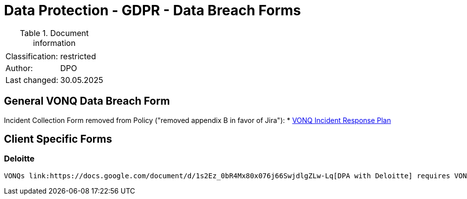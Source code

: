 = Data Protection - GDPR - Data Breach Forms

:toc:
:toclevels: 4

<<<

.Document information
[%autowidth]
|===
| | 
|Classification:
|restricted
|Author:
|DPO
|Last changed:
|30.05.2025
|===

== General VONQ Data Breach Form ==

Incident Collection Form removed from Policy ("removed appendix B in favor of Jira"):
* link:https://docs.google.com/document/d/1Z2oxq8DpKYCceDj1Z9QY6OJOK8GtmcNB[VONQ Incident Response Plan]

== Client Specific Forms ==

=== Deloitte ===

 VONQs link:https://docs.google.com/document/d/1s2Ez_0bR4Mx80x076j66SwjdlgZLw-Lq[DPA with Deloitte] requires VONQ to utilise link:https://www.deloitte.com/nl/nl/legal/melding-beveiligingslek-datalek.html[Deloitte's form] in case of a Data Breach.
